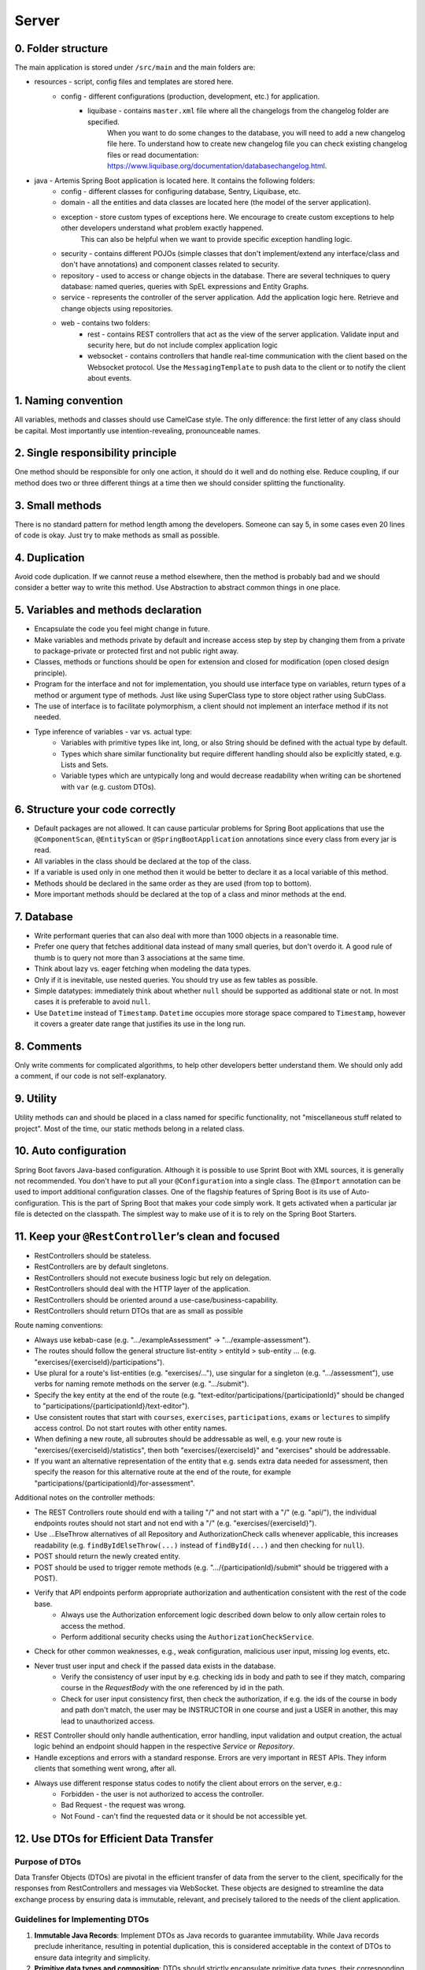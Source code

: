 ******
Server
******

0. Folder structure
===================

The main application is stored under ``/src/main`` and the main folders are:

* resources - script, config files and templates are stored here.
    * config - different configurations (production, development, etc.) for application.
        * liquibase - contains ``master.xml`` file where all the changelogs from the changelog folder are specified.
                      When you want to do some changes to the database, you will need to add a new changelog file here.
                      To understand how to create new changelog file you can check existing changelog files or read documentation: https://www.liquibase.org/documentation/databasechangelog.html.
* java - Artemis Spring Boot application is located here. It contains the following folders:
    * config - different classes for configuring database, Sentry, Liquibase, etc.
    * domain - all the entities and data classes are located here (the model of the server application).
    * exception - store custom types of exceptions here. We encourage to create custom exceptions to help other developers understand what problem exactly happened.
                  This can also be helpful when we want to provide specific exception handling logic.
    * security - contains different POJOs (simple classes that don't implement/extend any interface/class and don't have annotations) and component classes related to security.
    * repository - used to access or change objects in the database. There are several techniques to query database: named queries, queries with SpEL expressions and Entity Graphs.
    * service - represents the controller of the server application. Add the application logic here. Retrieve and change objects using repositories.
    * web - contains two folders:
        * rest - contains REST controllers that act as the view of the server application. Validate input and security here, but do not include complex application logic
        * websocket - contains controllers that handle real-time communication with the client based on the Websocket protocol. Use the ``MessagingTemplate`` to push data to the client or to notify the client about events.

1. Naming convention
====================

All variables, methods and classes should use CamelCase style. The only difference: the first letter of any class should be capital. Most importantly use intention-revealing, pronounceable names.

2. Single responsibility principle
==================================

One method should be responsible for only one action, it should do it well and do nothing else. Reduce coupling, if our method does two or three different things at a time then we should consider splitting the functionality.

3. Small methods
================

There is no standard pattern for method length among the developers. Someone can say 5, in some cases even 20 lines of code is okay. Just try to make methods as small as possible.

4. Duplication
==============

Avoid code duplication. If we cannot reuse a method elsewhere, then the method is probably bad and we should consider a better way to write this method. Use Abstraction to abstract common things in one place.

5. Variables and methods declaration
====================================

* Encapsulate the code you feel might change in future.
* Make variables and methods private by default and increase access step by step by changing them from a private to package-private or protected first and not public right away.
* Classes, methods or functions should be open for extension and closed for modification (open closed design principle).
* Program for the interface and not for implementation, you should use interface type on variables, return types of a method or argument type of methods. Just like using SuperClass type to store object rather using SubClass.
* The use of interface is to facilitate polymorphism, a client should not implement an interface method if its not needed.
* Type inference of variables - var vs. actual type:
    * Variables with primitive types like int, long, or also String should be defined with the actual type by default.
    * Types which share similar functionality but require different handling should also be explicitly stated, e.g. Lists and Sets.
    * Variable types which are untypically long and would decrease readability when writing can be shortened with ``var`` (e.g. custom DTOs).

6. Structure your code correctly
================================

* Default packages are not allowed. It can cause particular problems for Spring Boot applications that use the ``@ComponentScan``, ``@EntityScan`` or ``@SpringBootApplication`` annotations since every class from every jar is read.
* All variables in the class should be declared at the top of the class.
* If a variable is used only in one method then it would be better to declare it as a local variable of this method.
* Methods should be declared in the same order as they are used (from top to bottom).
* More important methods should be declared at the top of a class and minor methods at the end.

7. Database
===========

* Write performant queries that can also deal with more than 1000 objects in a reasonable time.
* Prefer one query that fetches additional data instead of many small queries, but don't overdo it. A good rule of thumb is to query not more than 3 associations at the same time.
* Think about lazy vs. eager fetching when modeling the data types.
* Only if it is inevitable, use nested queries. You should try use as few tables as possible.
* Simple datatypes: immediately think about whether ``null`` should be supported as additional state or not. In most cases it is preferable to avoid ``null``.
* Use ``Datetime`` instead of ``Timestamp``. ``Datetime`` occupies more storage space compared to ``Timestamp``, however it covers a greater date range that justifies its use in the long run.

8. Comments
===========

Only write comments for complicated algorithms, to help other developers better understand them. We should only add a comment, if our code is not self-explanatory.

9. Utility
==========

Utility methods can and should be placed in a class named for specific functionality, not "miscellaneous stuff related to project". Most of the time, our static methods belong in a related class.

10. Auto configuration
======================

Spring Boot favors Java-based configuration.
Although it is possible to use Sprint Boot with XML sources, it is generally not recommended.
You don't have to put all your ``@Configuration`` into a single class.
The ``@Import`` annotation can be used to import additional configuration classes.
One of the flagship features of Spring Boot is its use of Auto-configuration. This is the part of Spring Boot that makes your code simply work.
It gets activated when a particular jar file is detected on the classpath. The simplest way to make use of it is to rely on the Spring Boot Starters.

11. Keep your ``@RestController``’s clean and focused
=====================================================

* RestControllers should be stateless.
* RestControllers are by default singletons.
* RestControllers should not execute business logic but rely on delegation.
* RestControllers should deal with the HTTP layer of the application.
* RestControllers should be oriented around a use-case/business-capability.
* RestControllers should return DTOs that are as small as possible

Route naming conventions:

* Always use kebab-case (e.g. ".../exampleAssessment" → ".../example-assessment").
* The routes should follow the general structure list-entity > entityId > sub-entity ... (e.g. "exercises/{exerciseId}/participations").
* Use plural for a route's list-entities (e.g. "exercises/..."), use singular for a singleton (e.g. ".../assessment"), use verbs for naming remote methods on the server (e.g. ".../submit").
* Specify the key entity at the end of the route (e.g. "text-editor/participations/{participationId}" should be changed to "participations/{participationId}/text-editor").
* Use consistent routes that start with ``courses``, ``exercises``, ``participations``, ``exams`` or ``lectures`` to simplify access control. Do not start routes with other entity names.
* When defining a new route, all subroutes should be addressable as well, e.g. your new route is "exercises/{exerciseId}/statistics", then both "exercises/{exerciseId}" and "exercises" should be addressable.
* If you want an alternative representation of the entity that e.g. sends extra data needed for assessment, then specify the reason for this alternative route at the end of the route, for example "participations/{participationId}/for-assessment".

Additional notes on the controller methods:

* The REST Controllers route should end with a tailing "/" and not start with a "/" (e.g. "api/"), the individual endpoints routes should not start and not end with a "/" (e.g. "exercises/{exerciseId}").
* Use ...ElseThrow alternatives of all Repository and AuthorizationCheck calls whenever applicable, this increases readability (e.g. ``findByIdElseThrow(...)`` instead of ``findById(...)`` and then checking for ``null``).
* POST should return the newly created entity.
* POST should be used to trigger remote methods (e.g. ".../{participationId}/submit" should be triggered with a POST).
* Verify that API endpoints perform appropriate authorization and authentication consistent with the rest of the code base.
    * Always use the Authorization enforcement logic described down below to only allow certain roles to access the method.
    * Perform additional security checks using the ``AuthorizationCheckService``.
* Check for other common weaknesses, e.g., weak configuration, malicious user input, missing log events, etc.
* Never trust user input and check if the passed data exists in the database.
    * Verify the consistency of user input by e.g. checking ids in body and path to see if they match, comparing course in the `RequestBody` with the one referenced by id in the path.
    * Check for user input consistency first, then check the authorization, if e.g. the ids of the course in body and path don't match, the user may be INSTRUCTOR in one course and just a USER in another, this may lead to unauthorized access.
* REST Controller should only handle authentication, error handling, input validation and output creation, the actual logic behind an endpoint should happen in the respective `Service` or `Repository`.
* Handle exceptions and errors with a standard response. Errors are very important in REST APIs. They inform clients that something went wrong, after all.
* Always use different response status codes to notify the client about errors on the server, e.g.:
    * Forbidden - the user is not authorized to access the controller.
    * Bad Request - the request was wrong.
    * Not Found - can't find the requested data or it should be not accessible yet.

.. _server-guideline-dto-usage:

12. Use DTOs for Efficient Data Transfer
========================================

Purpose of DTOs
---------------

Data Transfer Objects (DTOs) are pivotal in the efficient transfer of data from the server to the client, specifically for the responses from RestControllers and messages via WebSocket. These objects are designed to streamline the data exchange process by ensuring data is immutable, relevant, and precisely tailored to the needs of the client application.

Guidelines for Implementing DTOs
--------------------------------

1. **Immutable Java Records**: Implement DTOs as Java records to guarantee immutability. While Java records preclude inheritance, resulting in potential duplication, this is considered acceptable in the context of DTOs to ensure data integrity and simplicity.

2. **Primitive data types and composition**: DTOs should strictly encapsulate primitive data types, their corresponding wrapper classes, enums, or compositions of other DTOs. This exclusion of entity objects from DTOs ensures that data remains decoupled from the database entities, facilitating a cleaner and more secure data transfer mechanism.

3. **Minimum necessary data**: Adhere to the principle of including only the minimal data required by the client within DTOs. This practice reduces the overall data footprint, enhances performance, and mitigates the risk of inadvertently exposing unnecessary or sensitive data.

4. **Single responsibility principle**: Each DTO should be dedicated to a specific task or subset of data. Avoid the temptation to reuse DTOs across different data payloads unless the data is identical. This approach maintains clarity and purpose within the data transfer objects.

5. **Simplicity over complexity**: Refrain from embedding methods or business logic within DTOs. Their role is to serve as straightforward data carriers without additional functionalities that could complicate their structure or purpose.

Implications of Not Using DTOs
------------------------------

Neglecting the use of DTOs can lead to the transmission of excessive or irrelevant data to clients. This not only imposes unnecessary strain on network and system resources but also heightens the risk of exposing sensitive information leading to data privacy issues. A typical example is a direct message chat application where, in the absence of DTOs, a single message might inadvertently include excessive metadata, user details, or other unintended information:


.. code-block:: json

    {
        "notificationType": "conversation",
        "id": 90,
        "title": "artemisApp.conversationNotification.title.newMessage",
        "text": "artemisApp.conversationNotification.text.newMessageDirect",
        "textIsPlaceholder": true,
        "placeholderValues": "[\"PR Testing Course\",\"Test\",\"2023-07-24T03:07:59.299591+02:00[Europe/Berlin]\",\"artemis_test_user_1 artemis_test_user_1\",\"artemis_test_user_1 artemis_test_user_1\",\"oneToOneChat\"]",
        "notificationDate": "2023-07-24T03:07:59.416129+02:00",
        "target": "{\"message\":\"new-message\",\"entity\":\"message\",\"mainPage\":\"courses\",\"id\":31,\"course\":2,\"conversation\":31}",
        "priority": "MEDIUM",
        "outdated": false,
        "author": {
            "id": 2,
            "createdDate": "2023-06-20T17:32:21.249Z",
            "login": "artemis_test_user_1",
            "firstName": "artemis_test_user_1",
            "lastName": "artemis_test_user_1",
            "email": "artemis_test_user_1@example.com",
            "activated": true,
            "langKey": "en",
            "resetDate": "2023-06-20T17:32:21.214Z",
            "groups": ["artemis-athena-students", "artemis-students"],
            "authorities": [{
                "name": "ROLE_USER"
            }],
            "name": "artemis_test_user_1 artemis_test_user_1",
            "participantIdentifier": "artemis_test_user_1",
            "internal": true,
            "deleted": false
        },
        "message": {
            "id": 31,
            "author": {
                "id": 2,
                "name": "artemis_test_user_1 artemis_test_user_1"
            },
            "creationDate": "2023-07-24T03:07:59.299591+02:00",
            "content": "Test",
            "visibleForStudents": true,
            "conversation": {
                "type": "oneToOneChat",
                "id": 31,
                "creator": {
                    "id": 1,
                    "createdDate": "2023-06-20T17:30:31.555Z",
                    "login": "artemis_admin",
                    "firstName": "Administrator",
                    "lastName": "Administrator",
                    "email": "admin@localhost",
                    "activated": true,
                    "langKey": "en",
                    "resetDate": "2023-06-20T17:30:31.495Z",
                    "name": "Administrator Administrator",
                    "participantIdentifier": "artemis_admin",
                    "internal": true,
                    "deleted": false
                },
                "creationDate": "2023-07-24T02:43:54.791+02:00",
                "lastMessageDate": "2023-07-24T03:07:59.372553+02:00"
            },
            "displayPriority": "NONE",
            "resolved": false,
            "answerCount": 0,
            "voteCount": 0
        },
        "conversation": {
            "type": "oneToOneChat",
            "id": 31,
            "creator": {
                "id": 1,
                "createdDate": "2023-06-20T17:30:31.555Z",
                "login": "artemis_admin",
                "firstName": "Administrator",
                "lastName": "Administrator",
                "email": "admin@localhost",
                "activated": true,
                "langKey": "en",
                "resetDate": "2023-06-20T17:30:31.495Z",
                "name": "Administrator Administrator",
                "participantIdentifier": "artemis_admin",
                "internal": true,
                "deleted": false
            },
            "creationDate": "2023-07-24T02:43:54.791+02:00",
            "lastMessageDate": "2023-07-24T03:07:59.372553+02:00"
        },
        "targetTransient": {
            "message": "new-message",
            "entity": "message",
            "mainPage": "courses",
            "id": 31,
            "course": 2,
            "conversation": 31
        }
    }

Hence, entity objects must not be included in DTOs. This is a bad example for a DTO, since it contains the entity object ``Post``:

.. code-block:: java

    public record PostDTO(Post post, MetisCrudAction action) {}

This is a good example for a DTO, because it only contains very little information in the form of boxed primitive types and an enum value:

.. code-block:: java

    public record GradeDTO(String gradeName, Boolean isPassingGrade, GradeType gradeType) {}

13. Dependency injection
========================

* Some of you may argue with this, but by favoring constructor injection you can keep your business logic free from Spring. Not only is the @Autowired annotation optional on constructors, you also get the benefit of being able to easily instantiate your bean without Spring.
* Use setter based DI only for optional dependencies.
* Avoid circular dependencies, try constructor and setter based DI for such cases.

14. Keep it simple and stupid
=============================

* Don't write complex code.
* Don't write code when you are tired or in a bad mood.
* Optimization vs Readability: always write code that is simple to read and which will be understandable for developers. Because the time and resources spent on hard-to-read code cost much more than what we gain through optimization
* Commit messages should describe both what the commit changes and how it does it.
* ARCHITECTURE FIRST: writing code without thinking of the system's architecture is useless, in the same way as dreaming about your desires without a plan of achieving them.

15. File handling
=================

* Never use operating system (OS) specific file paths such as "test/test". Always use OS independent paths.
* Do not deal with File.separator manually. Instead use the Path.of(firstPart, secondPart, ...) method which deals with separators automatically.
* Existing paths can easily be appended with a new folder using ``existingPath.resolve(subfolder)``

16. General best practices
==========================

* Always use the least possible access level, prefer using private over public access modifier (package-private or protected can be used as well).
* Previously we used transactions very randomly, now we want to avoid using ``Transactional``. Transactions can kill performance, introduce locking issues and database concurrency problems, and add complexity to our application. Good read: https://codete.com/blog/5-common-spring-transactional-pitfalls/
* Define a constant if the same value is used more than once. Constants allow you to change code later a lot easier. Instead of looking for the places where this variable was used, you only need to change it in only one place.
* Facilitate code reuse. Always move duplicated code to reusable methods. IntelliJ is very good at suggesting duplicated lines and even automatically extracting them. Also don't be shy to use Generics.
* Always qualify a static class member reference with its class name and not with a reference or expression of that class's type.
* Prefer using primitive types to classes, e.g. ``long`` instead of ``Long``.
* Use ``./gradlew spotlessCheck`` and ``./gradlew spotlessApply`` to check Java code style and to automatically fix it.
* Don't use ``.collect(Collectors.toList())``. Instead use only ``.toList()`` for an unmodifiable list or ``.collect(Collectors.toCollection(ArrayList::new))`` to explicitly create a new ArrayList.

17. Avoid service dependencies
==============================

In order to achieve low coupling and high cohesion, services should have as few dependencies on other services as possible:

* Avoid cyclic and redirectional dependencies
* Do not break the dependency cycle manually or by using `@Lazy`
* Move simple service methods into the repository as ``default`` methods

An example for a simple method is finding a single entity by ID:

.. code-block:: java

    default StudentExam findByIdElseThrow(Long studentExamId) throws EntityNotFoundException {
       return findById(studentExamId).orElseThrow(() -> new EntityNotFoundException("Student Exam", studentExamId));
    }


This approach has several benefits:

* Repositories don't have further dependencies (they are facades for the database), therefore there are no cycles
* We don't need to check for an ``EntityNotFoundException`` in the service since we throw in the repository already
* The "ElseThrow" suffix at the end of the method name makes the behaviour clear to outside callers

In general everything changing small database objects can go into the repository. More complex operations have to be done in the service.

Another approach is moving objects into the domain classes, but be aware that you need to add ``@JsonIgnore`` where necessary:

.. code-block:: java

    @JsonIgnore
    default boolean isLocked() {
        if (this instanceof ProgrammingExerciseStudentParticipation) {
            [...]
        }
        return false;
    }

18. Proper annotation of SQL query parameters
=============================================

Query parameters for SQL must be annotated with ``@Param("variable")``!

Do **not** write

.. code-block:: java

    @Query("""
            SELECT r
            FROM Result r
                LEFT JOIN FETCH r.feedbacks
            WHERE r.id = :resultId
            """)
    Optional<Result> findByIdWithEagerFeedbacks(Long resultId);

but instead annotate the parameter with @Param:

.. code-block:: java

    @Query("""
            SELECT r
            FROM Result r
                LEFT JOIN FETCH r.feedbacks
            WHERE r.id = :resultId
            """)
    Optional<Result> findByIdWithEagerFeedbacks(@Param("resultId") Long resultId);

The string name inside must match the name of the variable exactly!

19. SQL statement formatting
============================

We prefer to write SQL statements all in upper case. Split queries onto multiple lines using the Java Text Blocks notation (triple quotation mark):

.. code-block:: java

    @Query("""
            SELECT r
            FROM Result r
                LEFT JOIN FETCH r.feedbacks
            WHERE r.id = :resultId
            """)
    Optional<Result> findByIdWithEagerFeedbacks(@Param("resultId") Long resultId);

20. Avoid the usage of Sub-queries
==================================

SQL statements which do not contain sub-queries are preferable as they are more readable and have a better performance.
So instead of:

.. code-block:: java

    @Query("""
            SELECT COUNT (DISTINCT p)
            FROM StudentParticipation p
            WHERE p.exercise.id = :exerciseId
                AND EXISTS (SELECT s
                    FROM Submission s
                    WHERE s.participation.id = p.id
                        AND s.submitted = TRUE
                    )
            """)
    long countByExerciseIdSubmitted(@Param("exerciseId") long exerciseId);


you should use:

.. code-block:: java

    @Query("""
            SELECT COUNT (DISTINCT p)
            FROM StudentParticipation p
                JOIN p.submissions s
            WHERE p.exercise.id = :exerciseId
                AND s.submitted = TRUE
            """)
    long countByExerciseIdSubmitted(@Param("exerciseId") long exerciseId);

Functionally both queries extract the same result set, but the first one is less efficient as the sub-query is calculated for each StudentParticipation.

21. Criteria Builder
==================================================

For more details, please visit the :doc:`./criteria-builder` page.


22. REST endpoint best practices for authorization
==================================================

To reject unauthorized requests as early as possible, Artemis employs two solutions:

#. Implicit pre- and post-authorization annotations:
    #. ``EnforceRoleInResource`` (e.g. ``EnforceAtLeastInstructorInCourse``) annotations are responsible for blocking users with *wrong or missing authorization roles* without querying the database.
    #. If necessary, these annotations check for access rights to individual resources within the database via light-weight queries.
    #. Currently we offer the following annotations: ``EnforceRoleInCourse`` and ``EnforceRoleInExercise``
#. Explicit authorization checks (which operate in two steps):
    #. ``EnforceAtLeastRole`` (e.g. ``EnforceAtLeastInstructor``) annotations are responsible for blocking users with wrong or missing authorization roles without querying the database.
    #. The ``AuthorizationCheckService`` is responsible for checking access rights to individual resources by querying the database. *Important*: these checks have to be performed explicitly.

Because the first solution (Implicit pre- and post-authorization) increases maintainability and is faster in most cases, always annotate your REST endpoints with the corresponding ``EnforceRoleInResource`` annotation. Always use the annotation for the minimum role that has access.

Artemis distinguishes between six different roles: ADMIN, INSTRUCTOR, EDITOR, TA (teaching assistant/tutor), USER and ANONYMOUS.
Each of the roles has the all the access rights of the roles following it, e.g. ANONYMOUS has almost no rights, while ADMIN users can access every page.

The table contains all annotations for the corresponding minimum role including the required path prefix for all their endpoints and the package they should reside in. Different annotations get used during migration.

+------------------+----------------------------------------+-----------------+----------------+
| **Minimum Role** | **Endpoint Annotation**                | **Path Prefix** | **Package**    |
+------------------+----------------------------------------+-----------------+----------------+
| ADMIN            | @EnforceAdmin                          | /api/admin/     | web.rest.admin |
+------------------+----------------------------------------+-----------------+----------------+
| INSTRUCTOR       | @EnforceAtLeastInstructorInResource    | /api/           | web.rest       |
+------------------+----------------------------------------+-----------------+----------------+
| EDITOR           | @EnforceAtLeastEditorInResource        | /api/           | web.rest       |
+------------------+----------------------------------------+-----------------+----------------+
| TA               | @EnforceAtLeastTutorInResource         | /api/           | web.rest       |
+------------------+----------------------------------------+-----------------+----------------+
| USER             | @EnforceAtLeastStudentInResource       | /api/           | web.rest       |
+------------------+----------------------------------------+-----------------+----------------+
| ANONYMOUS        | @EnforceNothing                        | /api/public/    | web.rest.open  |
+------------------+----------------------------------------+-----------------+----------------+

If, for some reason, you need to deviate from these rules, use ``@ManualConfig``. Use this annotation only if absolutely necessary as it will exclude the endpoint from the automatic authorization tests.

Implicit pre- and post-authorization annotations
------------------------------------------------

The following example makes the call only accessible to ADMIN and INSTRUCTOR users and then checks the access rights to the course in the database:

Do **not** write

.. code-block:: java

    @EnforceAtLeastInstructor
    public ResponseEntity<Void> enableLearningPathsForCourse(@PathVariable long courseId) {
        var course = courseRepository.findById(courseId);
        authCheckService.checkHasAtLeastRoleInCourseElseThrow(Role.INSTRUCTOR, course, null);
        [...]
        return ResponseEntity.ok().build();
    }

Instead, use the following annotation:

.. code-block:: java

    @EnforceAtLeastInstructorInCourse
    public ResponseEntity<Void> enableLearningPathsForCourse(@PathVariable long courseId) {
        [...]
        return ResponseEntity.ok().build();
    }

Explicit authorization checks
-----------------------------

CAUTION: Be aware that this solution should be used only in those two cases:
    #. when you need to load user **AND** the resource anyway,
    #. when no matching ``EnforceRoleInResource`` annotation exists.

Always annotate your REST endpoints with the annotation for the minimum role that has access.

The following example makes the call only accessible to ADMIN and INSTRUCTOR users:

.. code-block:: java

    @EnforceAtLeastInstructor
    public ResponseEntity<Void> enableLearningPath(@PathVariable long courseId) {
        var course = courseRepository.findById(courseId);
        authCheckService.checkHasAtLeastRoleInCourseElseThrow(Role.INSTRUCTOR, course, null);
        [...]
        return ResponseEntity.ok().build();
    }

If a user passes the pre-authorization, the access to individual resources like courses and exercises still has to be checked. For example, a user can be a teaching assistant in one course, but only a student in another.
However, do not fetch the user from the database yourself (unless you need to re-use the user object), but only hand a role to the ``AuthorizationCheckService``:

.. code-block:: java

        // If we pass 'null' instead of a user here, the service will fetch the user object
        // and check if the user has at least the given role and access to the resource
        authCheckService.checkHasAtLeastRoleForExerciseElseThrow(Role.INSTRUCTOR, exercise, null);

To reduce duplication, do not add explicit checks for authorization or existence of an entity but always use the ``AuthorizationCheckService``:

.. code-block:: java

    @GetMapping(Endpoints.GET_FOR_COURSE)
    @EnforceAtLeastTutor
    public ResponseEntity<List<ProgrammingExercise>> getActiveProgrammingExercisesForCourse(@PathVariable Long courseId) {
        Course course = courseRepository.findByIdElseThrow(courseId);
        authCheckService.checkHasAtLeastRoleInCourseElseThrow(Role.TEACHING_ASSISTANT, course, null);

        List<ProgrammingExercise> exercises = programmingExerciseService.findActiveExercisesByCourseId(courseId);
        return ResponseEntity.ok().body(exercises);
    }

The course repository call takes care of throwing a ``404 Not Found`` exception if there exists no matching course. The ``AuthorizationCheckService`` throws a ``403 Forbidden`` exception if the user with the given role is unauthorized. Afterwards delegate to a service or repository method. The code becomes much shorter, cleaner and more maintainable.
